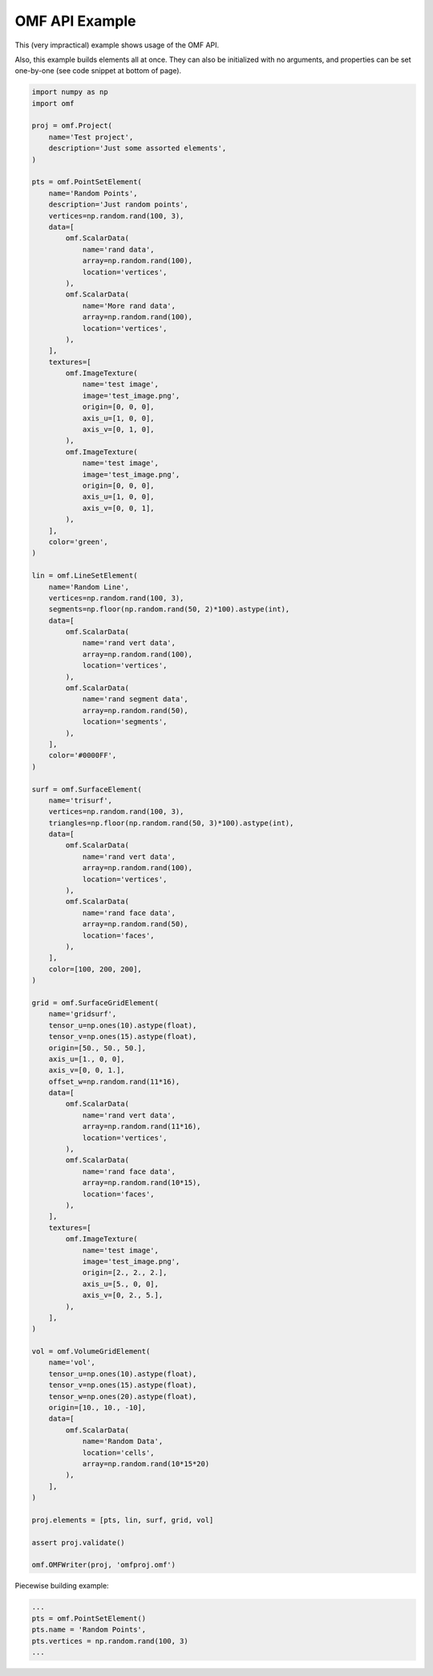 .. _examples:

OMF API Example
===============

This (very impractical) example shows usage of the OMF API.

Also, this example builds elements all at once. They can also be initialized
with no arguments, and properties can be set one-by-one (see code snippet at
bottom of page).

.. code:: python

    import numpy as np
    import omf

    proj = omf.Project(
        name='Test project',
        description='Just some assorted elements',
    )

    pts = omf.PointSetElement(
        name='Random Points',
        description='Just random points',
        vertices=np.random.rand(100, 3),
        data=[
            omf.ScalarData(
                name='rand data',
                array=np.random.rand(100),
                location='vertices',
            ),
            omf.ScalarData(
                name='More rand data',
                array=np.random.rand(100),
                location='vertices',
            ),
        ],
        textures=[
            omf.ImageTexture(
                name='test image',
                image='test_image.png',
                origin=[0, 0, 0],
                axis_u=[1, 0, 0],
                axis_v=[0, 1, 0],
            ),
            omf.ImageTexture(
                name='test image',
                image='test_image.png',
                origin=[0, 0, 0],
                axis_u=[1, 0, 0],
                axis_v=[0, 0, 1],
            ),
        ],
        color='green',
    )

    lin = omf.LineSetElement(
        name='Random Line',
        vertices=np.random.rand(100, 3),
        segments=np.floor(np.random.rand(50, 2)*100).astype(int),
        data=[
            omf.ScalarData(
                name='rand vert data',
                array=np.random.rand(100),
                location='vertices',
            ),
            omf.ScalarData(
                name='rand segment data',
                array=np.random.rand(50),
                location='segments',
            ),
        ],
        color='#0000FF',
    )

    surf = omf.SurfaceElement(
        name='trisurf',
        vertices=np.random.rand(100, 3),
        triangles=np.floor(np.random.rand(50, 3)*100).astype(int),
        data=[
            omf.ScalarData(
                name='rand vert data',
                array=np.random.rand(100),
                location='vertices',
            ),
            omf.ScalarData(
                name='rand face data',
                array=np.random.rand(50),
                location='faces',
            ),
        ],
        color=[100, 200, 200],
    )

    grid = omf.SurfaceGridElement(
        name='gridsurf',
        tensor_u=np.ones(10).astype(float),
        tensor_v=np.ones(15).astype(float),
        origin=[50., 50., 50.],
        axis_u=[1., 0, 0],
        axis_v=[0, 0, 1.],
        offset_w=np.random.rand(11*16),
        data=[
            omf.ScalarData(
                name='rand vert data',
                array=np.random.rand(11*16),
                location='vertices',
            ),
            omf.ScalarData(
                name='rand face data',
                array=np.random.rand(10*15),
                location='faces',
            ),
        ],
        textures=[
            omf.ImageTexture(
                name='test image',
                image='test_image.png',
                origin=[2., 2., 2.],
                axis_u=[5., 0, 0],
                axis_v=[0, 2., 5.],
            ),
        ],
    )

    vol = omf.VolumeGridElement(
        name='vol',
        tensor_u=np.ones(10).astype(float),
        tensor_v=np.ones(15).astype(float),
        tensor_w=np.ones(20).astype(float),
        origin=[10., 10., -10],
        data=[
            omf.ScalarData(
                name='Random Data',
                location='cells',
                array=np.random.rand(10*15*20)
            ),
        ],
    )

    proj.elements = [pts, lin, surf, grid, vol]

    assert proj.validate()

    omf.OMFWriter(proj, 'omfproj.omf')


Piecewise building example:

.. code:: python

    ...
    pts = omf.PointSetElement()
    pts.name = 'Random Points',
    pts.vertices = np.random.rand(100, 3)
    ...

